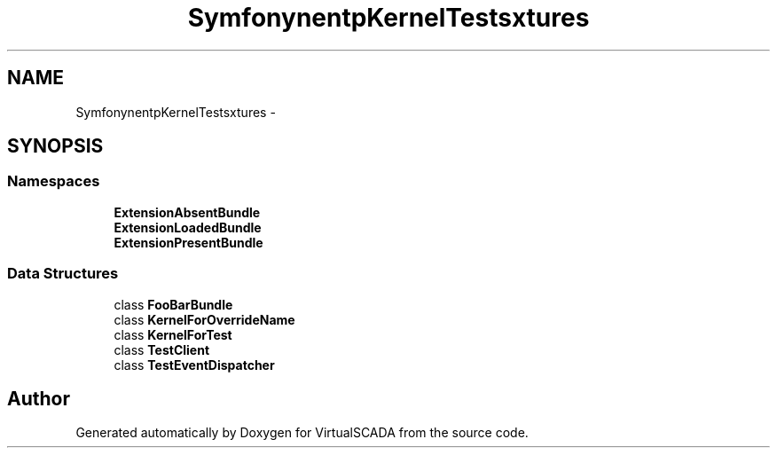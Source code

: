 .TH "Symfony\Component\HttpKernel\Tests\Fixtures" 3 "Tue Apr 14 2015" "Version 1.0" "VirtualSCADA" \" -*- nroff -*-
.ad l
.nh
.SH NAME
Symfony\Component\HttpKernel\Tests\Fixtures \- 
.SH SYNOPSIS
.br
.PP
.SS "Namespaces"

.in +1c
.ti -1c
.RI " \fBExtensionAbsentBundle\fP"
.br
.ti -1c
.RI " \fBExtensionLoadedBundle\fP"
.br
.ti -1c
.RI " \fBExtensionPresentBundle\fP"
.br
.in -1c
.SS "Data Structures"

.in +1c
.ti -1c
.RI "class \fBFooBarBundle\fP"
.br
.ti -1c
.RI "class \fBKernelForOverrideName\fP"
.br
.ti -1c
.RI "class \fBKernelForTest\fP"
.br
.ti -1c
.RI "class \fBTestClient\fP"
.br
.ti -1c
.RI "class \fBTestEventDispatcher\fP"
.br
.in -1c
.SH "Author"
.PP 
Generated automatically by Doxygen for VirtualSCADA from the source code\&.
